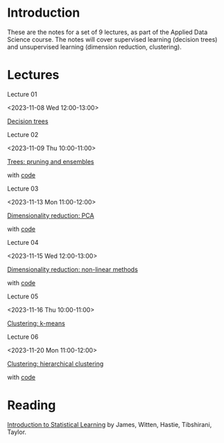 # Applied Data Science 2023

* Introduction

These are the notes for a set of 9 lectures, as part of the Applied Data Science course. The notes will cover supervised learning (decision trees) and unsupervised learning (dimension reduction, clustering).

* Lectures

Lecture 01

<2023-11-08 Wed 12:00-13:00>

[[file:slides/decision_trees.pdf][Decision trees]]

Lecture 02

<2023-11-09 Thu 10:00-11:00>

[[file:slides/trees_ensembles.pdf][Trees: pruning and ensembles]]

with [[file:code/reg_trees.ipynb][code]]

Lecture 03

<2023-11-13 Mon 11:00-12:00>

[[file:slides/pca.pdf][Dimensionality reduction: PCA]]

with [[file:code/pca.ipynb][code]]

Lecture 04

<2023-11-15 Wed 12:00-13:00>

[[file:slides/non-linear_dimred.pdf][Dimensionality reduction: non-linear methods]]

with [[file:code/mnist.ipynb][code]]

Lecture 05

<2023-11-16 Thu 10:00-11:00>

[[file:slides/k-means.pdf][Clustering: k-means]]

Lecture 06

<2023-11-20 Mon 11:00-12:00>

[[file:slides/hierarchical-clustering.pdf][Clustering: hierarchical clustering]]

with [[file:code/clustering.ipynb][code]]

* Reading 

[[https://www.statlearning.com][Introduction to Statistical Learning]] by James, Witten, Hastie, Tibshirani, Taylor.




